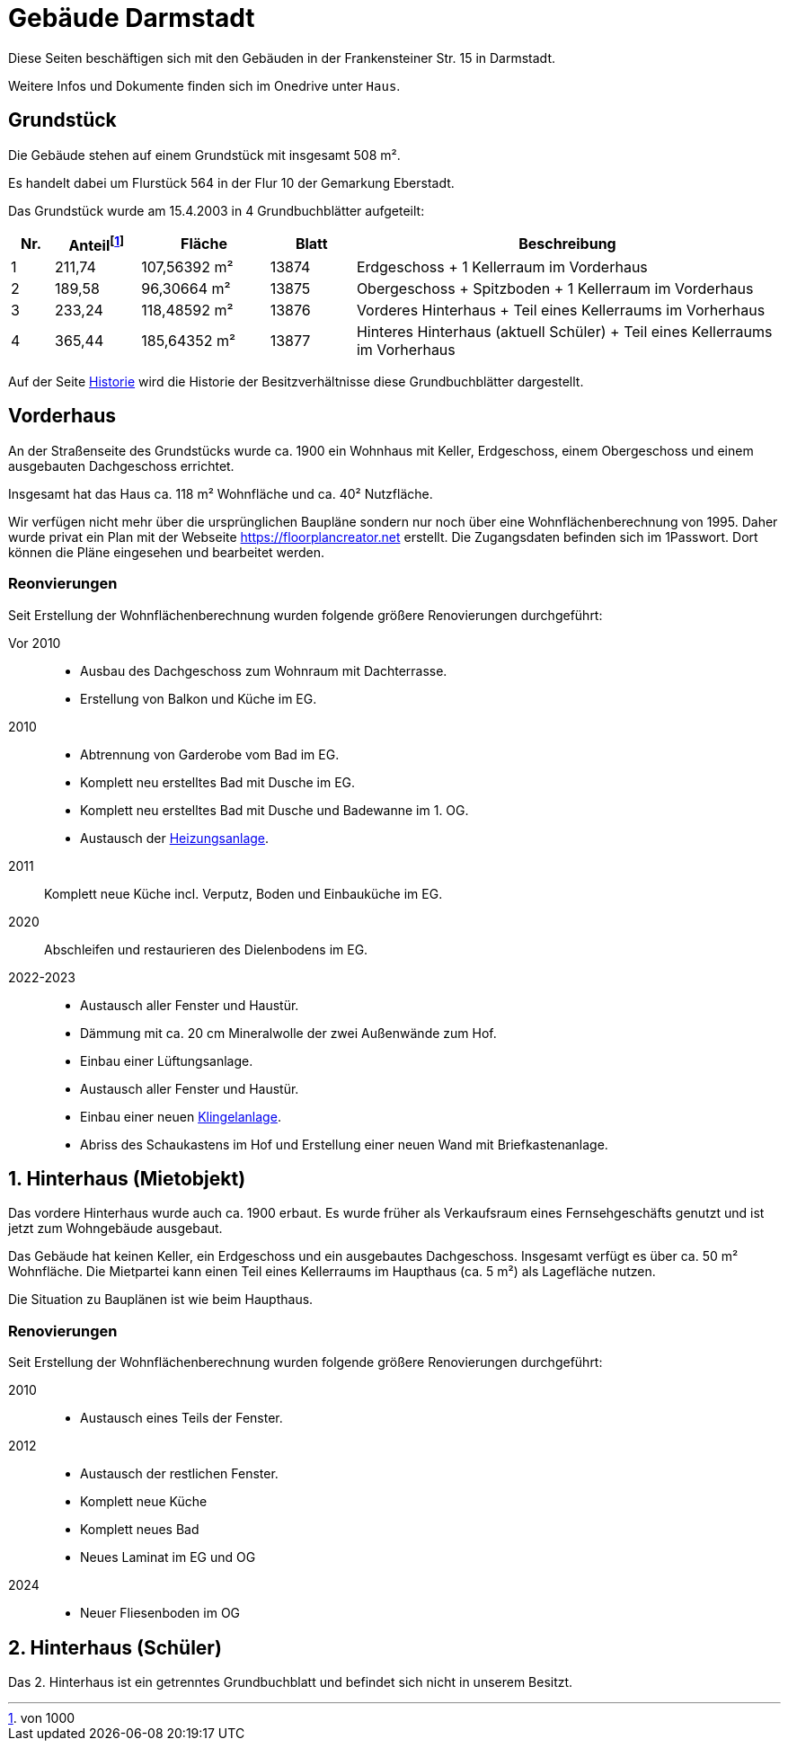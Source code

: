 = Gebäude Darmstadt

Diese Seiten beschäftigen sich mit den Gebäuden in der Frankensteiner Str. 15 in Darmstadt.

Weitere Infos und Dokumente finden sich im Onedrive unter `Haus`.

== Grundstück

Die Gebäude stehen auf einem Grundstück mit insgesamt 508 m².

Es handelt dabei um Flurstück 564
in der Flur 10 der Gemarkung Eberstadt.

Das Grundstück wurde am 15.4.2003 in 4 Grundbuchblätter aufgeteilt:

[cols="1,2,3,2,10"]
|===
|Nr. |Anteil{empty}footnote:[von 1000] |Fläche |Blatt |Beschreibung

|1
|211,74
|107,56392 m²
|13874
|Erdgeschoss + 1 Kellerraum im Vorderhaus

|2
|189,58
|96,30664 m²
|13875
|Obergeschoss + Spitzboden + 1 Kellerraum im Vorderhaus

|3
|233,24
|118,48592 m²
|13876
|Vorderes Hinterhaus + Teil eines Kellerraums im Vorherhaus

|4
|365,44
|185,64352 m²
|13877
|Hinteres Hinterhaus (aktuell Schüler) + Teil eines Kellerraums im Vorherhaus

|===

Auf der Seite xref:gebaeude/historie.adoc[Historie] wird die Historie der Besitzverhältnisse diese Grundbuchblätter dargestellt. 

== Vorderhaus

An der Straßenseite des Grundstücks wurde ca. 1900 ein Wohnhaus mit Keller, Erdgeschoss, einem Obergeschoss und einem ausgebauten Dachgeschoss errichtet.

Insgesamt hat das Haus ca. 118 m² Wohnfläche und ca. 40² Nutzfläche.

Wir verfügen nicht mehr über die ursprünglichen Baupläne sondern nur noch über eine  Wohnflächenberechnung  von 1995. Daher wurde privat ein Plan mit der Webseite https://floorplancreator.net erstellt. Die Zugangsdaten befinden sich im 1Passwort. Dort können die Pläne eingesehen und bearbeitet werden.

=== Reonvierungen

Seit Erstellung der Wohnflächenberechnung wurden folgende größere Renovierungen durchgeführt:

Vor 2010:: 
 * Ausbau des Dachgeschoss zum Wohnraum mit Dachterrasse.
 * Erstellung von Balkon und Küche im EG.
2010:: 
 * Abtrennung von Garderobe vom Bad im EG.
 * Komplett neu erstelltes Bad mit Dusche im EG.
 * Komplett neu erstelltes Bad mit Dusche und Badewanne im 1. OG.
 * Austausch der xref:technik/heizung.adoc[Heizungsanlage].
2011:: Komplett neue Küche incl. Verputz, Boden und Einbauküche im EG.
2020:: Abschleifen und restaurieren des Dielenbodens im EG.
2022-2023::
 * Austausch aller Fenster und Haustür.
 * Dämmung mit ca. 20 cm Mineralwolle der zwei Außenwände zum Hof.
 * Einbau einer Lüftungsanlage.
 * Austausch aller Fenster und Haustür.
 * Einbau einer neuen xref:it/services/zutritt.adoc[Klingelanlage].
 * Abriss des Schaukastens im Hof und Erstellung einer neuen Wand mit Briefkastenanlage.

== 1. Hinterhaus (Mietobjekt)

Das vordere Hinterhaus wurde auch ca. 1900 erbaut. Es wurde früher als Verkaufsraum eines Fernsehgeschäfts genutzt und ist jetzt zum Wohngebäude ausgebaut.

Das Gebäude hat keinen Keller, ein Erdgeschoss und ein ausgebautes Dachgeschoss. Insgesamt verfügt es über ca. 50 m² Wohnfläche. Die Mietpartei kann einen Teil eines Kellerraums im Haupthaus (ca. 5 m²) als Lagefläche nutzen.

Die Situation zu Bauplänen ist wie beim Haupthaus.

=== Renovierungen

Seit Erstellung der Wohnflächenberechnung wurden folgende größere Renovierungen durchgeführt:

2010::
 * Austausch eines Teils der Fenster.
2012:: 
 * Austausch der restlichen Fenster.
 * Komplett neue Küche
 * Komplett neues Bad
 * Neues Laminat im EG und OG
2024::
 * Neuer Fliesenboden im OG

== 2. Hinterhaus (Schüler)

Das 2. Hinterhaus ist ein getrenntes Grundbuchblatt und befindet sich nicht in unserem Besitzt.